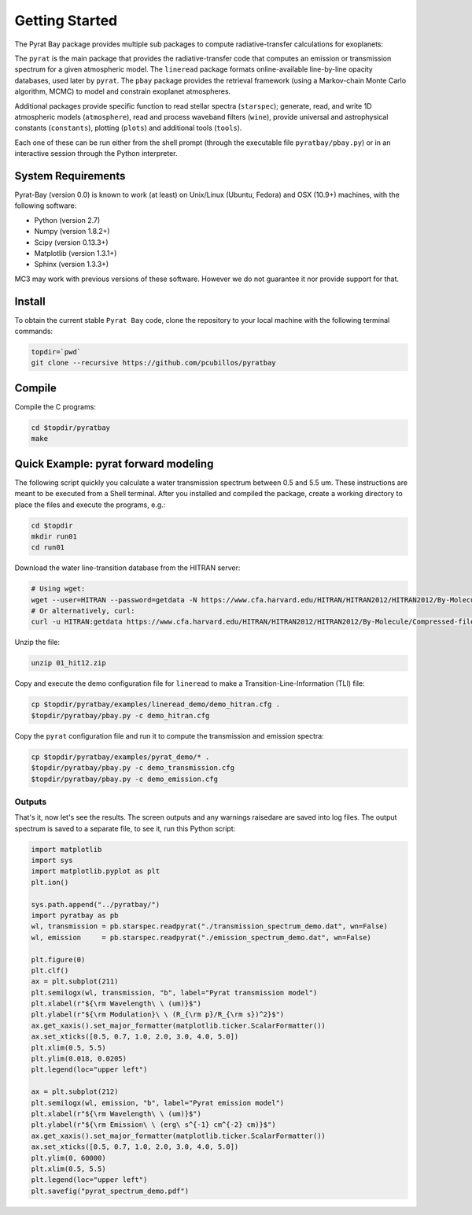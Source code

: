 .. _getstarted:

Getting Started
===============

The Pyrat Bay package provides multiple sub packages to compute
radiative-transfer calculations for exoplanets:

The ``pyrat`` is the main package that provides the radiative-transfer
code that computes an emission or transmission spectrum for a given
atmospheric model.  The ``lineread`` package formats online-available
line-by-line opacity databases, used later by ``pyrat``.  The ``pbay``
package provides the retrieval framework (using a Markov-chain Monte
Carlo algorithm, MCMC) to model and constrain exoplanet atmospheres.

Additional packages provide specific function to read stellar spectra
(``starspec``); generate, read, and write 1D atmospheric models
(``atmosphere``), read and process waveband filters (``wine``),
provide universal and astrophysical constants (``constants``),
plotting (``plots``) and additional tools (``tools``).

Each one of these can be run either from the shell prompt (through the
executable file ``pyratbay/pbay.py``) or in an interactive session
through the Python interpreter.


System Requirements
-------------------

Pyrat-Bay (version 0.0) is known to work (at least) on Unix/Linux
(Ubuntu, Fedora) and OSX (10.9+) machines, with the following
software:

* Python (version 2.7)
* Numpy (version 1.8.2+)
* Scipy (version 0.13.3+)
* Matplotlib (version 1.3.1+)
* Sphinx (version 1.3.3+)

MC3 may work with previous versions of these software.
However we do not guarantee it nor provide support for that.

.. _install:

Install
-------

To obtain the current stable ``Pyrat Bay`` code, clone the repository
to your local machine with the following terminal commands:

.. code-block:: shell

  topdir=`pwd`
  git clone --recursive https://github.com/pcubillos/pyratbay

Compile
-------

Compile the C programs:

.. code-block:: shell

  cd $topdir/pyratbay
  make

.. To remove the program binaries, execute (from the respective directories):
   code-block:: shell
   make clean

.. _qexample:

Quick Example: pyrat forward modeling
-------------------------------------

The following script quickly you calculate a water transmission
spectrum between 0.5 and 5.5 um.  These instructions are meant to be
executed from a Shell terminal.  After you installed and compiled the
package, create a working directory to place the files and execute the
programs, e.g.:

.. code-block:: shell

   cd $topdir
   mkdir run01
   cd run01

Download the water line-transition database from the HITRAN server:

.. code-block:: shell

   # Using wget:
   wget --user=HITRAN --password=getdata -N https://www.cfa.harvard.edu/HITRAN/HITRAN2012/HITRAN2012/By-Molecule/Compressed-files/01_hit12.zip
   # Or alternatively, curl:
   curl -u HITRAN:getdata https://www.cfa.harvard.edu/HITRAN/HITRAN2012/HITRAN2012/By-Molecule/Compressed-files/01_hit12.zip -o 01_hit12.zip

Unzip the file:

.. code-block:: shell

   unzip 01_hit12.zip


Copy and execute the demo configuration file for ``lineread`` to make a
Transition-Line-Information (TLI) file:

.. code-block:: shell

   cp $topdir/pyratbay/examples/lineread_demo/demo_hitran.cfg .
   $topdir/pyratbay/pbay.py -c demo_hitran.cfg

Copy the ``pyrat`` configuration file and run it to compute the
transmission and emission spectra:

.. code-block:: shell

   cp $topdir/pyratbay/examples/pyrat_demo/* .
   $topdir/pyratbay/pbay.py -c demo_transmission.cfg
   $topdir/pyratbay/pbay.py -c demo_emission.cfg

Outputs
^^^^^^^

That's it, now let's see the results.  The screen outputs and any
warnings raisedare are saved into log files.  The output spectrum is
saved to a separate file, to see it, run this Python script:

.. code-block:: python

  import matplotlib
  import sys
  import matplotlib.pyplot as plt
  plt.ion()

  sys.path.append("../pyratbay/")
  import pyratbay as pb
  wl, transmission = pb.starspec.readpyrat("./transmission_spectrum_demo.dat", wn=False)
  wl, emission     = pb.starspec.readpyrat("./emission_spectrum_demo.dat", wn=False)
  
  plt.figure(0)
  plt.clf()
  ax = plt.subplot(211)
  plt.semilogx(wl, transmission, "b", label="Pyrat transmission model")
  plt.xlabel(r"${\rm Wavelength\ \ (um)}$")
  plt.ylabel(r"${\rm Modulation}\ \ (R_{\rm p}/R_{\rm s})^2}$")
  ax.get_xaxis().set_major_formatter(matplotlib.ticker.ScalarFormatter())
  ax.set_xticks([0.5, 0.7, 1.0, 2.0, 3.0, 4.0, 5.0])
  plt.xlim(0.5, 5.5)
  plt.ylim(0.018, 0.0205)
  plt.legend(loc="upper left")

  ax = plt.subplot(212)
  plt.semilogx(wl, emission, "b", label="Pyrat emission model")
  plt.xlabel(r"${\rm Wavelength\ \ (um)}$")
  plt.ylabel(r"${\rm Emission\ \ (erg\ s^{-1} cm^{-2} cm)}$")
  ax.get_xaxis().set_major_formatter(matplotlib.ticker.ScalarFormatter())
  ax.set_xticks([0.5, 0.7, 1.0, 2.0, 3.0, 4.0, 5.0])
  plt.ylim(0, 60000)
  plt.xlim(0.5, 5.5)
  plt.legend(loc="upper left")
  plt.savefig("pyrat_spectrum_demo.pdf")

